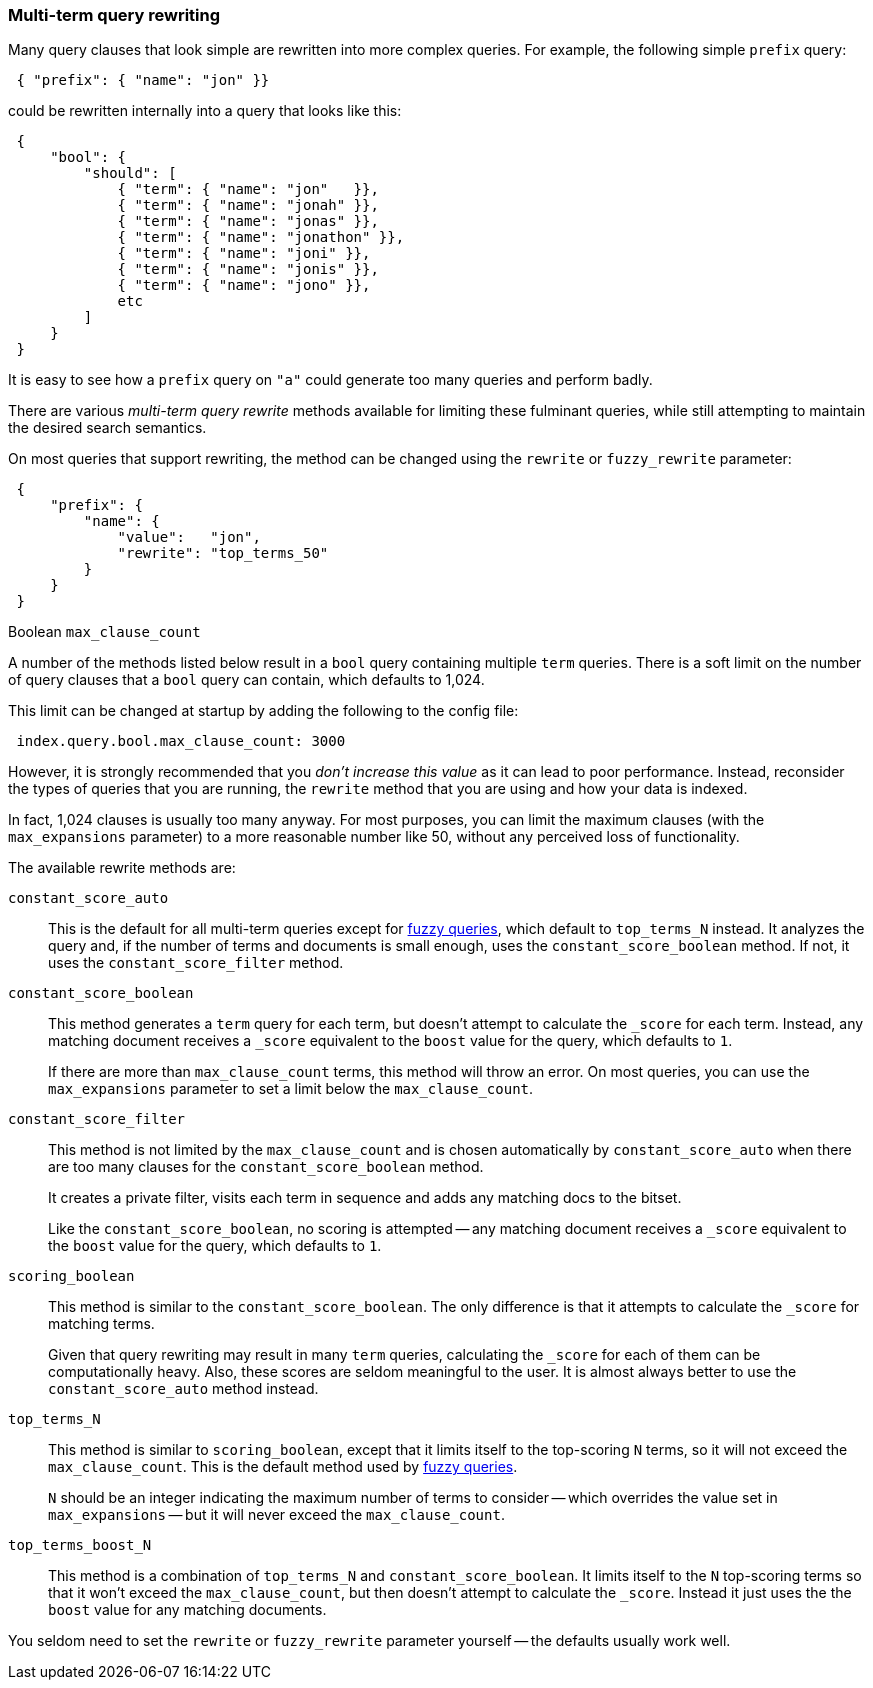 [[multi-term-rewrite]]
=== Multi-term query rewriting

Many query clauses that look simple are rewritten into more complex queries.
For example, the following simple `prefix` query:

[source,js]
--------------------------------------------------
 { "prefix": { "name": "jon" }}
--------------------------------------------------


could  be rewritten internally into a query that looks like this:

[source,js]
--------------------------------------------------
 {
     "bool": {
         "should": [
             { "term": { "name": "jon"   }},
             { "term": { "name": "jonah" }},
             { "term": { "name": "jonas" }},
             { "term": { "name": "jonathon" }},
             { "term": { "name": "joni" }},
             { "term": { "name": "jonis" }},
             { "term": { "name": "jono" }},
             etc
         ]
     }
 }
--------------------------------------------------


It is easy to see how a `prefix` query on `"a"` could generate too many
queries and perform badly.

There are various _multi-term query rewrite_ methods available for limiting
these fulminant queries, while still attempting to maintain the desired
search semantics.

On most queries that support rewriting, the method can be changed using
the `rewrite` or `fuzzy_rewrite` parameter:

[source,js]
--------------------------------------------------
 {
     "prefix": {
         "name": {
             "value":   "jon",
             "rewrite": "top_terms_50"
         }
     }
 }
--------------------------------------------------


.Boolean `max_clause_count`
****
A number of the methods listed below result in a `bool` query containing
multiple `term` queries.  There is a soft limit on the number of query
clauses that a `bool` query can contain, which defaults to 1,024.

This limit can be changed at startup by adding the following to the config
file:


[source,js]
--------------------------------------------------
 index.query.bool.max_clause_count: 3000
--------------------------------------------------


However, it is strongly recommended that you _don't increase this value_
as it can lead to poor performance. Instead, reconsider the types of
queries that you are running, the `rewrite` method that you are using
and how your data is indexed.

In fact, 1,024 clauses is usually too many anyway. For most purposes,
you can limit the maximum clauses (with the `max_expansions` parameter) to a
more reasonable number like 50, without any perceived loss of functionality.
****

The available rewrite methods are:

`constant_score_auto`::

This is the default for all multi-term queries except for
<<fuzzy-matching,fuzzy queries>>, which default to `top_terms_N`
instead.  It analyzes the query and, if the number of terms
and documents is small enough, uses the `constant_score_boolean` method.
If not, it uses the `constant_score_filter` method.

`constant_score_boolean`::

This method generates a `term` query for each term, but doesn't
attempt to calculate the `_score` for each term.  Instead, any matching
document receives a `_score` equivalent to the `boost` value for the
query, which defaults to `1`.
+
If there are more than `max_clause_count` terms, this method will
throw an error. On most queries, you can use the `max_expansions`
parameter to set a limit below the `max_clause_count`.

`constant_score_filter`::

This method is not limited by the `max_clause_count` and is chosen
automatically by `constant_score_auto` when there are too many clauses
for the `constant_score_boolean` method.
+
It creates a private filter, visits each term in sequence and adds
any matching docs to the bitset.
+
Like the `constant_score_boolean`, no scoring is attempted -- any matching
document receives a `_score` equivalent to the `boost` value for the
query, which defaults to `1`.

`scoring_boolean`::

This method is similar to the `constant_score_boolean`. The only
difference is that it attempts to calculate the `_score` for
matching terms.
+
Given that query rewriting may result in many `term` queries,
calculating the `_score` for each of them can be computationally
heavy.  Also, these scores are seldom meaningful to the user.
It is almost always better to use the `constant_score_auto`
method instead.

`top_terms_N`::

This method is similar to `scoring_boolean`, except that it limits
itself to the top-scoring `N` terms, so it will not exceed the
`max_clause_count`.  This  is the default method used by
<<fuzzy-queries,fuzzy queries>>.
+
`N` should be an integer indicating the maximum number of terms
to consider -- which overrides the value set in `max_expansions`
-- but it will never exceed the `max_clause_count`.

`top_terms_boost_N`::

This method is a combination of `top_terms_N` and
`constant_score_boolean`. It limits itself to the `N` top-scoring terms
so that it won't exceed the `max_clause_count`, but then doesn't
attempt to calculate the `_score`. Instead it just uses the the
`boost` value for any matching documents.


You seldom need to set the `rewrite` or `fuzzy_rewrite`  parameter
yourself -- the defaults usually work well.
